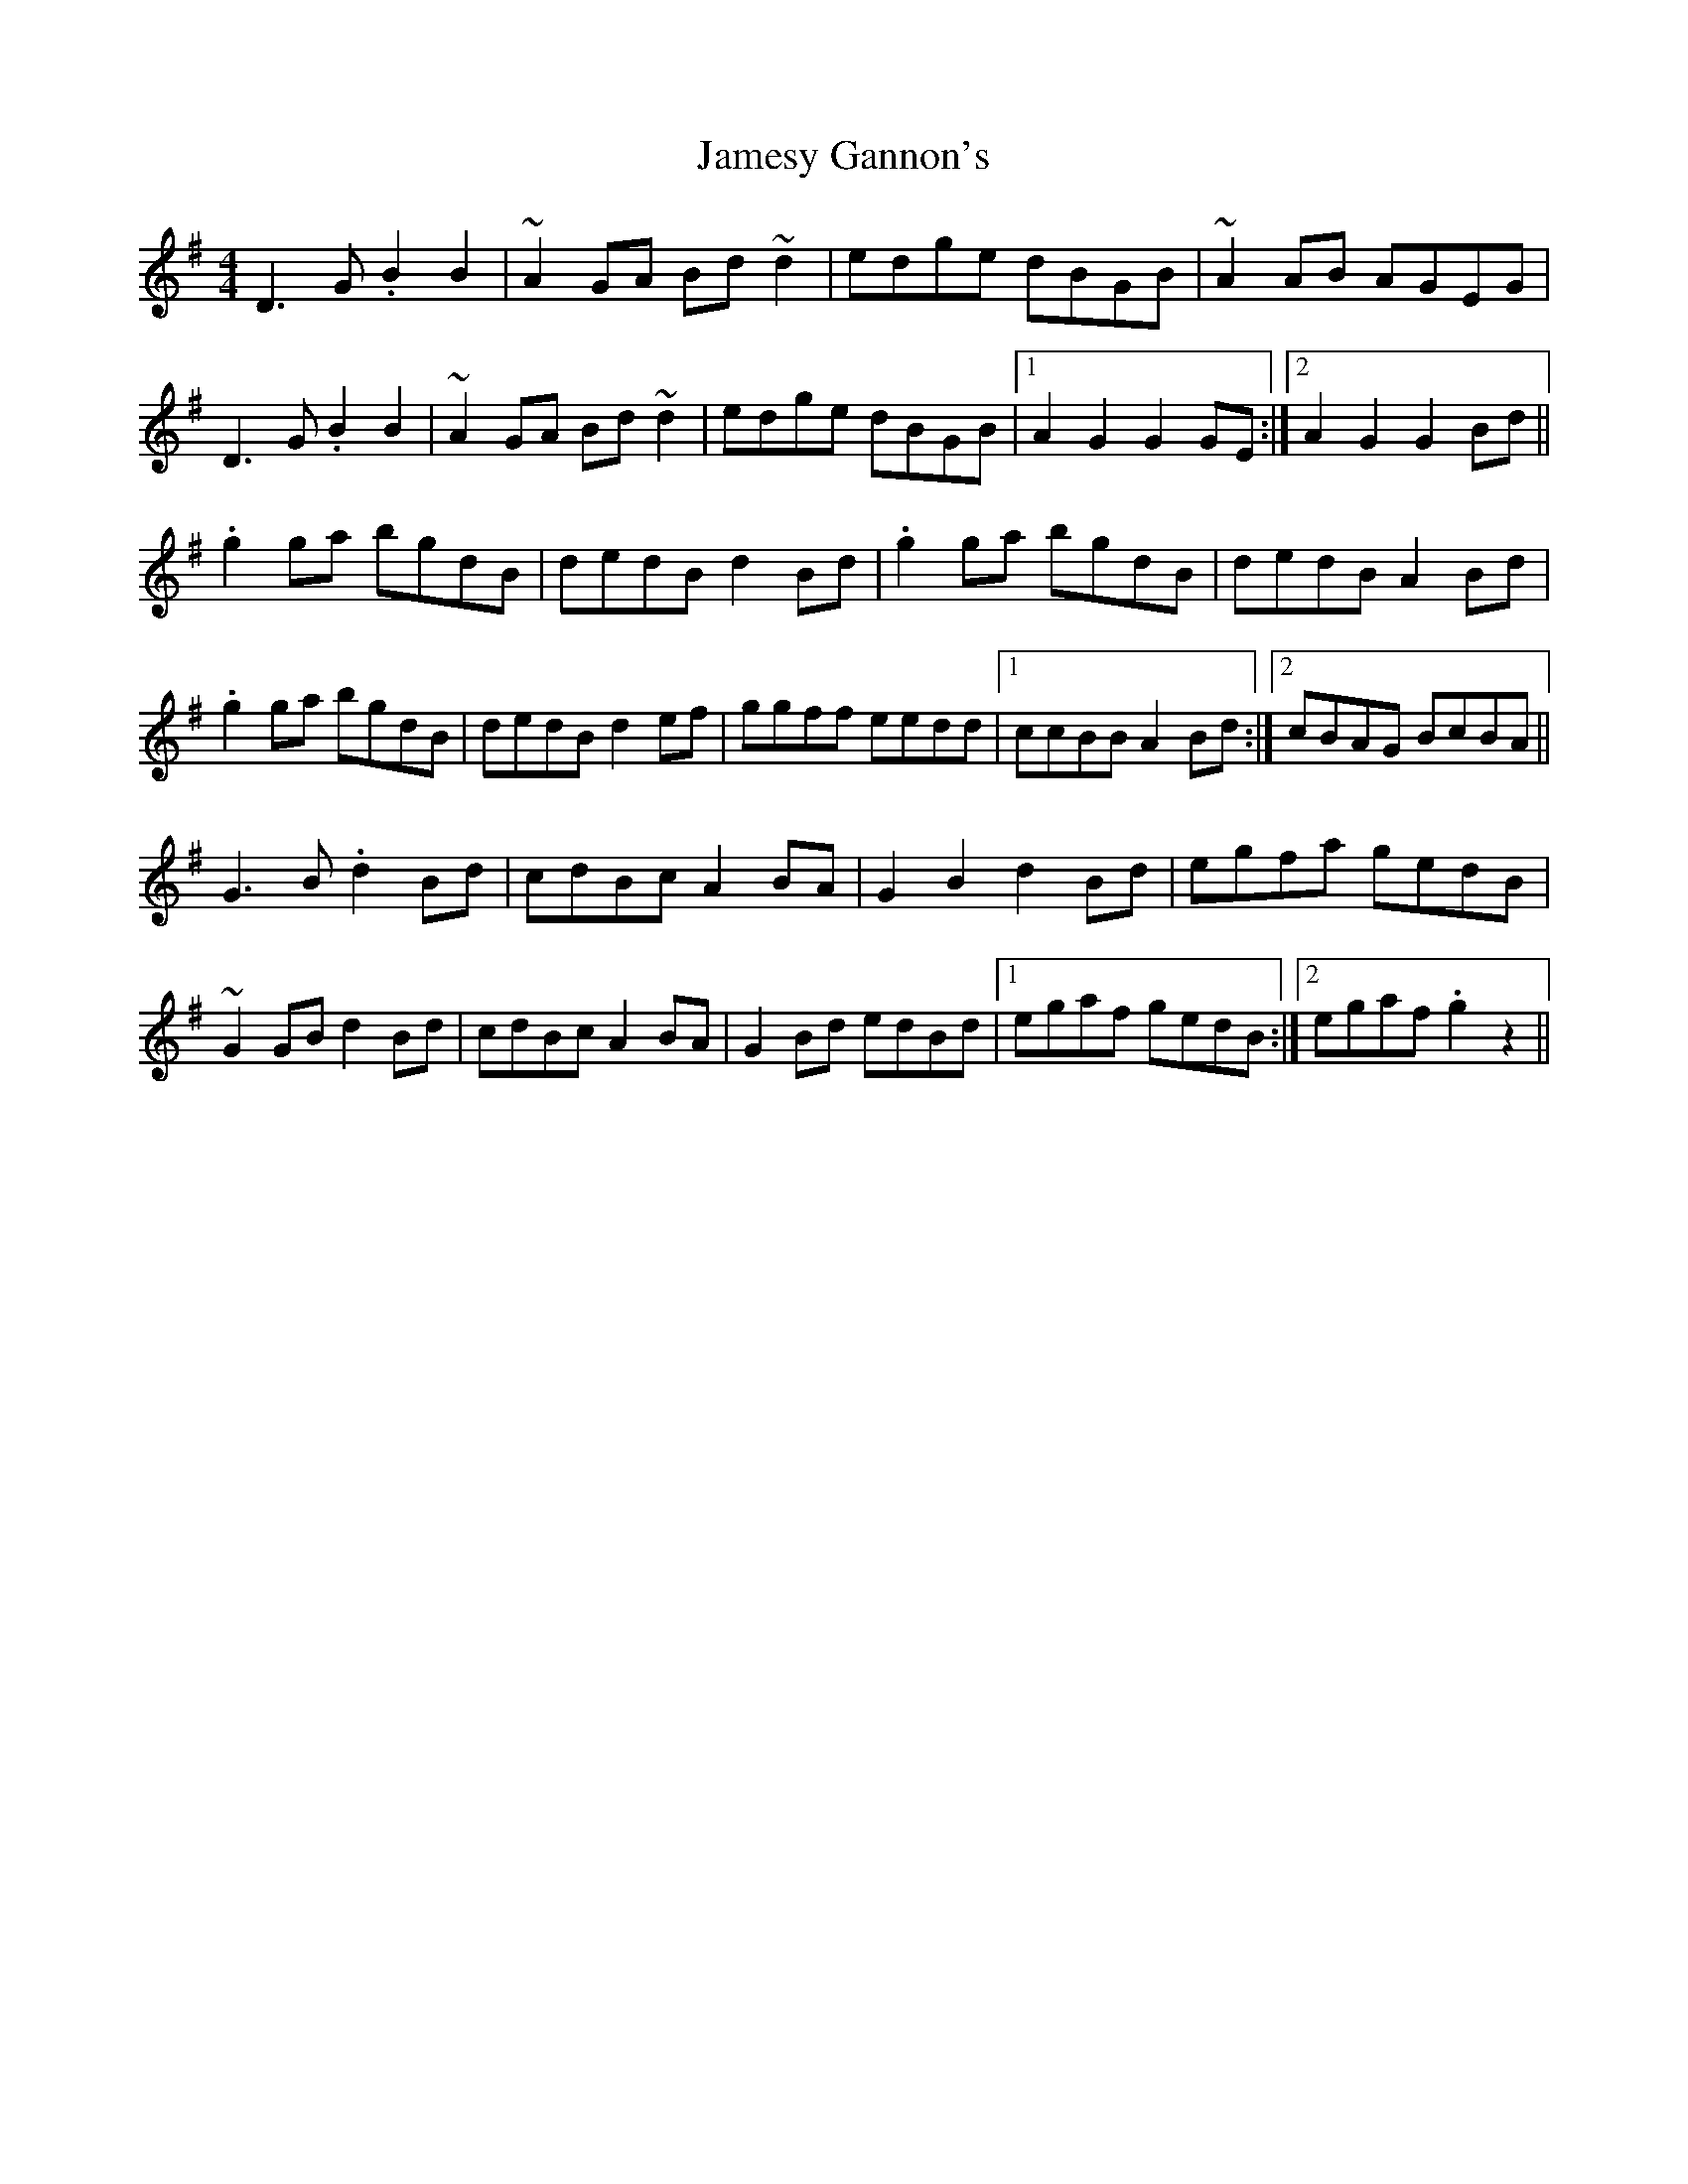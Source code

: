 X: 19588
T: Jamesy Gannon's
R: barndance
M: 4/4
K: Gmajor
D3G .B2B2|~A2GA Bd~d2|edge dBGB|~A2AB AGEG|
D3G .B2B2|~A2GA Bd~d2|edge dBGB|1 A2G2 G2GE:|2 A2G2 G2Bd||
.g2ga bgdB|dedB d2Bd|.g2ga bgdB|dedB A2Bd|
.g2ga bgdB|dedB d2ef|ggff eedd|1 ccBB A2Bd:|2 cBAG BcBA||
G3B .d2Bd|cdBc A2BA|G2B2 d2Bd|egfa gedB|
~G2GB d2Bd|cdBc A2BA|G2Bd edBd|1 egaf gedB:|2 egaf .g2z2||

